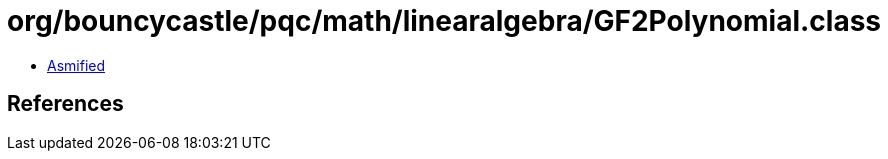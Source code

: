 = org/bouncycastle/pqc/math/linearalgebra/GF2Polynomial.class

 - link:GF2Polynomial-asmified.java[Asmified]

== References

